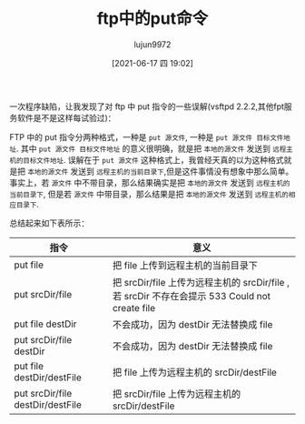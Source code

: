 #+TITLE: ftp中的put命令
#+AUTHOR: lujun9972
#+TAGS: 异闻录
#+DATE: [2021-06-17 四 19:02]
#+LANGUAGE:  zh-CN
#+STARTUP:  inlineimages
#+OPTIONS:  H:6 num:nil toc:t \n:nil ::t |:t ^:nil -:nil f:t *:t <:nil

一次程序缺陷，让我发现了对 ftp 中 put 指令的一些误解(vsftpd 2.2.2,其他fpt服务软件是不是这样每试验过)：

FTP 中的 put 指令分两种格式，一种是 =put 源文件=, 一种是 =put 源文件 目标文件地址=.
其中 =put 源文件 目标文件地址= 的意义很明确，就是把 =本地的源文件= 发送到 =远程主机的目标文件地址=.
误解在于 =put 源文件= 这种格式上，我曾经天真的以为这种格式就是把 =本地的源文件= 发送到 =远程主机的当前目录下=,但是这件事情没有想象中那么简单。
事实上，若 =源文件= 中不带目录，那么结果确实是把 =本地的源文件= 发送到 =远程主机的当前目录下=,
但是若 =源文件= 中带目录，那么结果是把 =本地的源文件= 发送到 =远程主机的相应目录下=.

总结起来如下表所示：

| 指令                             | 意义                                                                                          |
|----------------------------------+-----------------------------------------------------------------------------------------------|
| put file                         | 把 file 上传到远程主机的当前目录下                                                            |
| put srcDir/file                  | 把 srcDir/file 上传为远程主机的 srcDir/file ,若 srcDir 不存在会提示 533 Could not create file |
| put file destDir                 | 不会成功，因为 destDir 无法替换成 file                                                        |
| put srcDir/file destDir          | 不会成功，因为 destDir 无法替换成 file                                                        |
| put file destDir/destFile        | 把 file 上传为远程主机的 srcDir/destFile                                                      |
| put srcDir/file destDir/destFile | 把 srcDir/file 上传为远程主机的 srcDir/destFile                                               |
